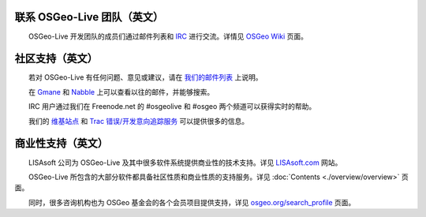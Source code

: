 联系 OSGeo-Live 团队（英文）
================================================================================

　　OSGeo-Live 开发团队的成员们通过邮件列表和 `IRC <http://zh.wikipedia.org/wiki/IRC>`_ 进行交流。详情见 `OSGeo Wiki <http://wiki.osgeo.org/wiki/Live_GIS_Disc#Contact_Us>`_ 页面。

社区支持（英文）
================================================================================

　　若对 OSGeo-Live 有任何问题、意见或建议，请在 `我们的邮件列表 <http://lists.osgeo.org/mailman/listinfo/live-demo>`_ 上说明。

　　在 `Gmane <http://news.gmane.org/gmane.comp.gis.osgeo.livedemo>`_ 和 `Nabble <http://osgeo-org.1803224.n2.nabble.com/OSGeo-FOSS4G-LiveDVD-f3623430.html>`_ 上可以查看以往的邮件，并能够搜索。

　　IRC 用户通过我们在 Freenode.net 的 #osgeolive 和 #osgeo 两个频道可以获得实时的帮助。

　　我们的 `维基站点 <http://wiki.osgeo.org/wiki/Live_GIS_Disc>`_ 和 `Trac 错误/开发意向追踪服务 <https://trac.osgeo.org/osgeo/report/10>`_ 可以提供很多的信息。

商业性支持（英文）
================================================================================

.. image:: ../images/logos/lisasoftlogo.jpg
  :scale: 100%
  :alt: LISAsoft
  :target: http://lisasoft.com

　　LISAsoft 公司为 OSGeo-Live 及其中很多软件系统提供商业性的技术支持。详见 `LISAsoft.com <http://lisasoft.com>`_ 网站。

　　OSGeo-Live 所包含的大部分软件都具备社区性质和商业性质的支持服务。详见 :doc:`Contents <./overview/overview>` 页面。

　　同时，很多咨询机构也为 OSGeo 基金会的各个会员项目提供支持，详见 `osgeo.org/search_profile <http://www.osgeo.org/search_profile>`_ 页面。

